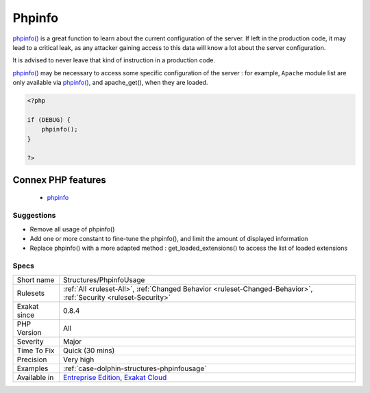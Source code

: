 .. _structures-phpinfousage:

.. _phpinfo:

Phpinfo
+++++++

.. meta::
	:description:
		Phpinfo: phpinfo() is a great function to learn about the current configuration of the server.
	:twitter:card: summary_large_image
	:twitter:site: @exakat
	:twitter:title: Phpinfo
	:twitter:description: Phpinfo: phpinfo() is a great function to learn about the current configuration of the server
	:twitter:creator: @exakat
	:twitter:image:src: https://www.exakat.io/wp-content/uploads/2020/06/logo-exakat.png
	:og:image: https://www.exakat.io/wp-content/uploads/2020/06/logo-exakat.png
	:og:title: Phpinfo
	:og:type: article
	:og:description: phpinfo() is a great function to learn about the current configuration of the server
	:og:url: https://php-tips.readthedocs.io/en/latest/tips/Structures/PhpinfoUsage.html
	:og:locale: en
`phpinfo() <https://www.php.net/phpinfo>`_ is a great function to learn about the current configuration of the server.
If left in the production code, it may lead to a critical leak, as any attacker gaining access to this data will know a lot about the server configuration.

It is advised to never leave that kind of instruction in a production code. 

`phpinfo() <https://www.php.net/phpinfo>`_ may be necessary to access some specific configuration of the server : for example, ``Apache`` module list are only available via `phpinfo() <https://www.php.net/phpinfo>`_, and apache_get(), when they are loaded.

.. code-block:: php
   
   <?php
   
   if (DEBUG) {
       phpinfo();
   }
   
   ?>
Connex PHP features
-------------------

  + `phpinfo <https://php-dictionary.readthedocs.io/en/latest/dictionary/phpinfo.ini.html>`_


Suggestions
___________

* Remove all usage of phpinfo()
* Add one or more constant to fine-tune the phpinfo(), and limit the amount of displayed information
* Replace phpinfo() with a more adapted method : get_loaded_extensions() to access the list of loaded extensions




Specs
_____

+--------------+-------------------------------------------------------------------------------------------------------------------------+
| Short name   | Structures/PhpinfoUsage                                                                                                 |
+--------------+-------------------------------------------------------------------------------------------------------------------------+
| Rulesets     | :ref:`All <ruleset-All>`, :ref:`Changed Behavior <ruleset-Changed-Behavior>`, :ref:`Security <ruleset-Security>`        |
+--------------+-------------------------------------------------------------------------------------------------------------------------+
| Exakat since | 0.8.4                                                                                                                   |
+--------------+-------------------------------------------------------------------------------------------------------------------------+
| PHP Version  | All                                                                                                                     |
+--------------+-------------------------------------------------------------------------------------------------------------------------+
| Severity     | Major                                                                                                                   |
+--------------+-------------------------------------------------------------------------------------------------------------------------+
| Time To Fix  | Quick (30 mins)                                                                                                         |
+--------------+-------------------------------------------------------------------------------------------------------------------------+
| Precision    | Very high                                                                                                               |
+--------------+-------------------------------------------------------------------------------------------------------------------------+
| Examples     | :ref:`case-dolphin-structures-phpinfousage`                                                                             |
+--------------+-------------------------------------------------------------------------------------------------------------------------+
| Available in | `Entreprise Edition <https://www.exakat.io/entreprise-edition>`_, `Exakat Cloud <https://www.exakat.io/exakat-cloud/>`_ |
+--------------+-------------------------------------------------------------------------------------------------------------------------+


